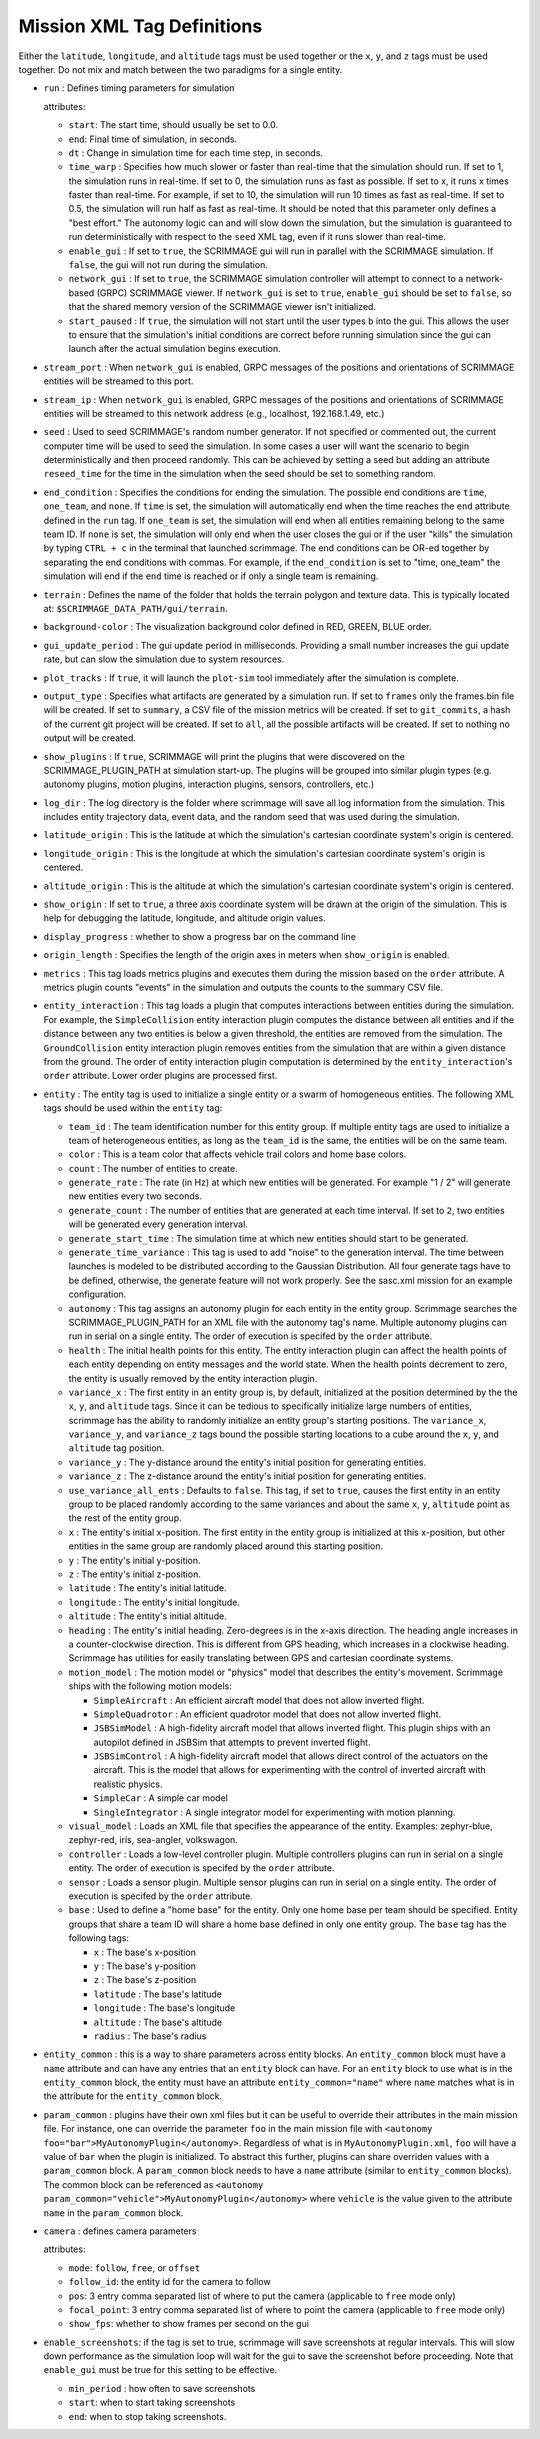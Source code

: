 .. _scrimmage_xml:

Mission XML Tag Definitions
===========================

Either the ``latitude``, ``longitude``, and ``altitude`` tags must be used
together or the ``x``, ``y``, and ``z`` tags must be used together. Do not mix
and match between the two paradigms for a single entity.

- ``run`` : Defines timing parameters for simulation

  attributes:

  - ``start``: The start time, should usually be set to 0.0.
  - ``end``: Final time of simulation, in seconds.
  - ``dt`` : Change in simulation time for each time step, in seconds.
  - ``time_warp`` : Specifies how much slower or faster than real-time that the
    simulation should run. If set to 1, the simulation runs in real-time. If
    set to 0, the simulation runs as fast as possible. If set to x, it runs x
    times faster than real-time. For example, if set to 10, the simulation will
    run 10 times as fast as real-time. If set to 0.5, the simulation will run
    half as fast as real-time. It should be noted that this parameter only
    defines a "best effort." The autonomy logic can and will slow down the
    simulation, but the simulation is guaranteed to run deterministically with
    respect to the ``seed`` XML tag, even if it runs slower than real-time.
  - ``enable_gui`` : If set to ``true``, the SCRIMMAGE gui will run in parallel
    with the SCRIMMAGE simulation. If ``false``, the gui will not run during
    the simulation.
  - ``network_gui`` : If set to ``true``, the SCRIMMAGE simulation controller
    will attempt to connect to a network-based (GRPC) SCRIMMAGE viewer. If
    ``network_gui`` is set to ``true``, ``enable_gui`` should be set to
    ``false``, so that the shared memory version of the SCRIMMAGE viewer isn't
    initialized.
  - ``start_paused`` : If ``true``, the simulation will not start until the
    user types ``b`` into the gui. This allows the user to ensure that the
    simulation's initial conditions are correct before running simulation since
    the gui can launch after the actual simulation begins execution.

- ``stream_port`` : When ``network_gui`` is enabled, GRPC messages of the
  positions and orientations of SCRIMMAGE entities will be streamed to this
  port.

- ``stream_ip`` : When ``network_gui`` is enabled, GRPC messages of the
  positions and orientations of SCRIMMAGE entities will be streamed to this
  network address (e.g., localhost, 192.168.1.49, etc.)

- ``seed`` : Used to seed SCRIMMAGE's random number generator. If not specified
  or commented out, the current computer time will be used to seed the
  simulation. In some cases a user will want the scenario to begin deterministically
  and then proceed randomly. This can be achieved by setting a seed but 
  adding an attribute ``reseed_time`` for the time in the simulation
  when the seed should be set to something random.

- ``end_condition`` : Specifies the conditions for ending the simulation. The
  possible end conditions are ``time``, ``one_team``, and ``none``. If ``time``
  is set, the simulation will automatically end when the time reaches the
  ``end`` attribute defined in the ``run`` tag. If ``one_team`` is set, the
  simulation will end when all entities remaining belong to the same
  team ID. If ``none`` is set, the simulation will only end when the user
  closes the gui or if the user "kills" the simulation by typing ``CTRL + c``
  in the terminal that launched scrimmage. The end conditions can be OR-ed
  together by separating the end conditions with commas. For example, if the
  ``end_condition`` is set to "time, one_team" the simulation will end if the
  ``end`` time is reached or if only a single team is remaining.

- ``terrain`` : Defines the name of the folder that holds the terrain polygon
  and texture data. This is typically located at:
  ``$SCRIMMAGE_DATA_PATH/gui/terrain``.

- ``background-color`` : The visualization background color defined in RED,
  GREEN, BLUE order.

- ``gui_update_period`` : The gui update period in milliseconds. Providing a
  small number increases the gui update rate, but can slow the simulation due
  to system resources.

- ``plot_tracks`` : If ``true``, it will launch the ``plot-sim`` tool
  immediately after the simulation is complete.

- ``output_type`` : Specifies what artifacts are generated by a simulation
  run. If set to ``frames`` only the frames.bin file will be created. If set to
  ``summary``, a CSV file of the mission metrics will be created. If set to
  ``git_commits``, a hash of the current git project will be created. If set to
  ``all``, all the possible artifacts will be created. If set to nothing no
  output will be created.

- ``show_plugins`` : If ``true``, SCRIMMAGE will print the plugins that were
  discovered on the SCRIMMAGE_PLUGIN_PATH at simulation start-up. The plugins
  will be grouped into similar plugin types (e.g. autonomy plugins, motion
  plugins, interaction plugins, sensors, controllers, etc.)

- ``log_dir`` : The log directory is the folder where scrimmage will save all
  log information from the simulation. This includes entity trajectory data,
  event data, and the random seed that was used during the simulation.

- ``latitude_origin`` : This is the latitude at which the simulation's
  cartesian coordinate system's origin is centered.

- ``longitude_origin`` : This is the longitude at which the simulation's
  cartesian coordinate system's origin is centered.

- ``altitude_origin`` : This is the altitude at which the simulation's
  cartesian coordinate system's origin is centered.

- ``show_origin`` : If set to ``true``, a three axis coordinate system will be
  drawn at the origin of the simulation. This is help for debugging the
  latitude, longitude, and altitude origin values.

- ``display_progress`` : whether to show a progress bar on the command line

- ``origin_length`` : Specifies the length of the origin axes in meters when
  ``show_origin`` is enabled.

- ``metrics`` : This tag loads metrics plugins and executes them during the
  mission based on the ``order`` attribute. A metrics plugin counts "events" in
  the simulation and outputs the counts to the summary CSV file.

- ``entity_interaction`` : This tag loads a plugin that computes interactions
  between entities during the simulation. For example, the ``SimpleCollision``
  entity interaction plugin computes the distance between all entities and if
  the distance between any two entities is below a given threshold, the
  entities are removed from the simulation. The ``GroundCollision`` entity
  interaction plugin removes entities from the simulation that are within a
  given distance from the ground. The order of entity interaction plugin
  computation is determined by the ``entity_interaction``'s ``order``
  attribute. Lower order plugins are processed first.

- ``entity`` : The entity tag is used to initialize a single entity or a swarm
  of homogeneous entities. The following XML tags should be used within the
  ``entity`` tag:

  - ``team_id`` : The team identification number for this entity group. If
    multiple entity tags are used to initialize a team of heterogeneous
    entities, as long as the ``team_id`` is the same, the entities will be on
    the same team.
  - ``color`` : This is a team color that affects vehicle trail colors and home
    base colors.
  - ``count`` : The number of entities to create.
  - ``generate_rate`` : The rate (in Hz) at which new entities will be
    generated. For example "1 / 2" will generate new entities every two
    seconds.
  - ``generate_count`` : The number of entities that are generated at each time
    interval. If set to ``2``, two entities will be generated every generation
    interval.
  - ``generate_start_time`` : The simulation time at which new entities should
    start to be generated.
  - ``generate_time_variance`` : This tag is used to add "noise" to the
    generation interval. The time between launches is modeled to be distributed
    according to the Gaussian Distribution. All four generate tags have to be
    defined, otherwise, the generate feature will not work properly. See the
    sasc.xml mission for an example configuration.
  - ``autonomy`` : This tag assigns an autonomy plugin for each entity in the
    entity group. Scrimmage searches the SCRIMMAGE_PLUGIN_PATH for an XML file
    with the autonomy tag's name. Multiple autonomy plugins can run in serial
    on a single entity. The order of execution is specifed by the ``order``
    attribute.
  - ``health`` : The initial health points for this entity. The entity
    interaction plugin can affect the health points of each entity depending on
    entity messages and the world state. When the health points decrement to
    zero, the entity is usually removed by the entity interaction plugin.
  - ``variance_x`` : The first entity in an entity group is, by default,
    initialized at the position determined by the the ``x``, ``y``, and
    ``altitude`` tags. Since it can be tedious to specifically initialize large
    numbers of entities, scrimmage has the ability to randomly initialize an
    entity group's starting positions. The ``variance_x``, ``variance_y``, and
    ``variance_z`` tags bound the possible starting locations to a cube around
    the ``x``, ``y``, and ``altitude`` tag position.
  - ``variance_y`` : The y-distance around the entity's initial position for
    generating entities.
  - ``variance_z`` : The z-distance around the entity's initial position for
    generating entities.
  - ``use_variance_all_ents`` : Defaults to ``false``. This tag, if set to
    ``true``, causes the first entity in an entity group to be placed randomly
    according to the same variances and about the same ``x``, ``y``,
    ``altitude`` point as the rest of the entity group.
  - ``x`` : The entity's initial x-position. The first entity in the entity
    group is initialized at this x-position, but other entities in the same
    group are randomly placed around this starting position.
  - ``y`` : The entity's initial y-position.
  - ``z`` : The entity's initial z-position.
  - ``latitude`` : The entity's initial latitude.
  - ``longitude`` : The entity's initial longitude.
  - ``altitude`` : The entity's initial altitude.
  - ``heading`` : The entity's initial heading. Zero-degrees is in the x-axis
    direction. The heading angle increases in a counter-clockwise
    direction. This is different from GPS heading, which increases in a
    clockwise heading. Scrimmage has utilities for easily translating between
    GPS and cartesian coordinate systems.
  - ``motion_model`` : The motion model or "physics" model that describes the
    entity's movement. Scrimmage ships with the following motion models:

    - ``SimpleAircraft`` : An efficient aircraft model that does not allow
      inverted flight.
    - ``SimpleQuadrotor`` : An efficient quadrotor model that does not allow
      inverted flight.
    - ``JSBSimModel`` : A high-fidelity aircraft model that allows inverted
      flight. This plugin ships with an autopilot defined in JSBSim that
      attempts to prevent inverted flight.
    - ``JSBSimControl`` : A high-fidelity aircraft model that allows direct
      control of the actuators on the aircraft. This is the model that allows
      for experimenting with the control of inverted aircraft with realistic
      physics.
    - ``SimpleCar`` : A simple car model
    - ``SingleIntegrator`` : A single integrator model for experimenting with
      motion planning.

  - ``visual_model`` : Loads an XML file that specifies the appearance of the
    entity. Examples: zephyr-blue, zephyr-red, iris, sea-angler, volkswagon.

  - ``controller`` : Loads a low-level controller plugin. Multiple controllers
    plugins can run in serial on a single entity. The order of execution is
    specifed by the ``order`` attribute.

  - ``sensor`` : Loads a sensor plugin. Multiple sensor plugins can run in
    serial on a single entity. The order of execution is specifed by the
    ``order`` attribute.

  - ``base`` : Used to define a "home base" for the entity. Only one home base
    per team should be specified. Entity groups that share a team ID will share
    a home base defined in only one entity group. The ``base`` tag has the
    following tags:

    - ``x`` : The base's x-position
    - ``y`` : The base's y-position
    - ``z`` : The base's z-position
    - ``latitude`` : The base's latitude
    - ``longitude`` : The base's longitude
    - ``altitude`` : The base's altitude
    - ``radius`` : The base's radius

- ``entity_common`` : this is a way to share parameters across entity blocks.
  An ``entity_common`` block must have a ``name`` attribute
  and can have any entries that an ``entity`` block can have.
  For an ``entity`` block to use what is in the ``entity_common`` block,
  the entity must have an attribute ``entity_common="name"`` where ``name``
  matches what is in the attribute for the ``entity_common`` block.

- ``param_common`` : plugins have their own xml files but it can be 
  useful to override their attributes in the main mission file.
  For instance, one can override the parameter ``foo`` in the main mission file with
  ``<autonomy foo="bar">MyAutonomyPlugin</autonomy>``. Regardless of what
  is in ``MyAutonomyPlugin.xml``, ``foo`` will have a value of ``bar`` when the 
  plugin is initialized. To abstract this further, plugins can share overriden 
  values with a ``param_common`` block. A ``param_common`` block needs to have 
  a ``name`` attribute (similar to ``entity_common`` blocks). The common block 
  can be referenced as 
  ``<autonomy param_common="vehicle">MyAutonomyPlugin</autonomy>``
  where ``vehicle`` is the value given to the attribute ``name`` in the ``param_common`` block.

- ``camera`` : defines camera parameters

  attributes:

  - ``mode``: ``follow``, ``free``, or ``offset``
  - ``follow_id``: the entity id for the camera to follow
  - ``pos``: 3 entry comma separated list of where to put the camera
    (applicable to ``free`` mode only)
  - ``focal_point``: 3 entry comma separated list of where to point the camera
    (applicable to ``free`` mode only)
  - ``show_fps``: whether to show frames per second on the gui

- ``enable_screenshots``: if the tag is set to true, scrimmage will save
  screenshots at regular intervals.  This will slow down performance as the
  simulation loop will wait for the gui to save the screenshot before
  proceeding. Note that ``enable_gui`` must be true for this setting to be
  effective.

  - ``min_period`` : how often to save screenshots
  - ``start``: when to start taking screenshots
  - ``end``: when to stop taking screenshots.
